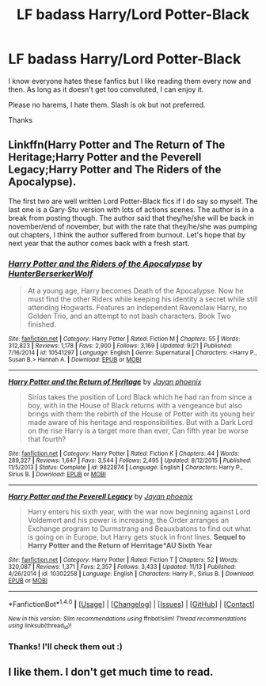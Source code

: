 #+TITLE: LF badass Harry/Lord Potter-Black

* LF badass Harry/Lord Potter-Black
:PROPERTIES:
:Author: ladyboner_22
:Score: 15
:DateUnix: 1480185857.0
:DateShort: 2016-Nov-26
:FlairText: Request
:END:
I know everyone hates these fanfics but I like reading them every now and then. As long as it doesn't get too convoluted, I can enjoy it.

Please no harems, I hate them. Slash is ok but not preferred.

Thanks


** Linkffn(Harry Potter and The Return of The Heritage;Harry Potter and the Peverell Legacy;Harry Potter and The Riders of the Apocalypse).

The first two are well written Lord Potter-Black fics if I do say so myself. The last one is a Gary-Stu version with lots of actions scenes. The author is in a break from posting though. The author said that they/he/she will be back in november/end of november, but with the rate that they/he/she was pumping out chapters, I think the author suffered from burnout. Let's hope that by next year that the author comes back with a fresh start.
:PROPERTIES:
:Author: firingmahlazors
:Score: 4
:DateUnix: 1480188350.0
:DateShort: 2016-Nov-26
:END:

*** [[http://www.fanfiction.net/s/10541297/1/][*/Harry Potter and the Riders of the Apocalypse/*]] by [[https://www.fanfiction.net/u/801855/HunterBerserkerWolf][/HunterBerserkerWolf/]]

#+begin_quote
  At a young age, Harry becomes Death of the Apocalypse. Now he must find the other Riders while keeping his identity a secret while still attending Hogwarts. Features an independent Ravenclaw Harry, no Golden Trio, and an attempt to not bash characters. Book Two finished.
#+end_quote

^{/Site/: [[http://www.fanfiction.net/][fanfiction.net]] *|* /Category/: Harry Potter *|* /Rated/: Fiction M *|* /Chapters/: 55 *|* /Words/: 312,823 *|* /Reviews/: 1,178 *|* /Favs/: 2,900 *|* /Follows/: 3,169 *|* /Updated/: 9/21 *|* /Published/: 7/16/2014 *|* /id/: 10541297 *|* /Language/: English *|* /Genre/: Supernatural *|* /Characters/: <Harry P., Susan B.> Hannah A. *|* /Download/: [[http://www.ff2ebook.com/old/ffn-bot/index.php?id=10541297&source=ff&filetype=epub][EPUB]] or [[http://www.ff2ebook.com/old/ffn-bot/index.php?id=10541297&source=ff&filetype=mobi][MOBI]]}

--------------

[[http://www.fanfiction.net/s/9822874/1/][*/Harry Potter and the Return of Heritage/*]] by [[https://www.fanfiction.net/u/2252362/Jayan-phoenix][/Jayan phoenix/]]

#+begin_quote
  Sirius takes the position of Lord Black which he had ran from since a boy, with in the House of Black returns with a vengeance but also brings with them the rebirth of the House of Potter with its young heir made aware of his heritage and responsibilities. But with a Dark Lord on the rise Harry is a target more than ever, Can fifth year be worse that fourth?
#+end_quote

^{/Site/: [[http://www.fanfiction.net/][fanfiction.net]] *|* /Category/: Harry Potter *|* /Rated/: Fiction K *|* /Chapters/: 44 *|* /Words/: 289,327 *|* /Reviews/: 1,647 *|* /Favs/: 3,544 *|* /Follows/: 2,495 *|* /Updated/: 8/12/2015 *|* /Published/: 11/5/2013 *|* /Status/: Complete *|* /id/: 9822874 *|* /Language/: English *|* /Characters/: Harry P., Sirius B. *|* /Download/: [[http://www.ff2ebook.com/old/ffn-bot/index.php?id=9822874&source=ff&filetype=epub][EPUB]] or [[http://www.ff2ebook.com/old/ffn-bot/index.php?id=9822874&source=ff&filetype=mobi][MOBI]]}

--------------

[[http://www.fanfiction.net/s/10302258/1/][*/Harry Potter and the Peverell Legacy/*]] by [[https://www.fanfiction.net/u/2252362/Jayan-phoenix][/Jayan phoenix/]]

#+begin_quote
  Harry enters his sixth year, with the war now beginning against Lord Voldemort and his power is increasing, the Order arranges an Exchange program to Durmstrang and Beauxbatons to find out what is going on in Europe, but Harry gets stuck in front lines. *Sequel to Harry Potter and the Return of Herritage*AU Sixth Year*
#+end_quote

^{/Site/: [[http://www.fanfiction.net/][fanfiction.net]] *|* /Category/: Harry Potter *|* /Rated/: Fiction T *|* /Chapters/: 52 *|* /Words/: 320,087 *|* /Reviews/: 1,371 *|* /Favs/: 2,357 *|* /Follows/: 3,433 *|* /Updated/: 11/13 *|* /Published/: 4/26/2014 *|* /id/: 10302258 *|* /Language/: English *|* /Characters/: Harry P., Sirius B. *|* /Download/: [[http://www.ff2ebook.com/old/ffn-bot/index.php?id=10302258&source=ff&filetype=epub][EPUB]] or [[http://www.ff2ebook.com/old/ffn-bot/index.php?id=10302258&source=ff&filetype=mobi][MOBI]]}

--------------

*FanfictionBot*^{1.4.0} *|* [[[https://github.com/tusing/reddit-ffn-bot/wiki/Usage][Usage]]] | [[[https://github.com/tusing/reddit-ffn-bot/wiki/Changelog][Changelog]]] | [[[https://github.com/tusing/reddit-ffn-bot/issues/][Issues]]] | [[[https://github.com/tusing/reddit-ffn-bot/][GitHub]]] | [[[https://www.reddit.com/message/compose?to=tusing][Contact]]]

^{/New in this version: Slim recommendations using/ ffnbot!slim! /Thread recommendations using/ linksub(thread_id)!}
:PROPERTIES:
:Author: FanfictionBot
:Score: 1
:DateUnix: 1480188396.0
:DateShort: 2016-Nov-26
:END:


*** Thanks! I'll check them out :)
:PROPERTIES:
:Author: ladyboner_22
:Score: 1
:DateUnix: 1480190730.0
:DateShort: 2016-Nov-26
:END:


** I like them. I don't get much time to read.
:PROPERTIES:
:Author: CleverestPony70
:Score: 2
:DateUnix: 1480217894.0
:DateShort: 2016-Nov-27
:END:
